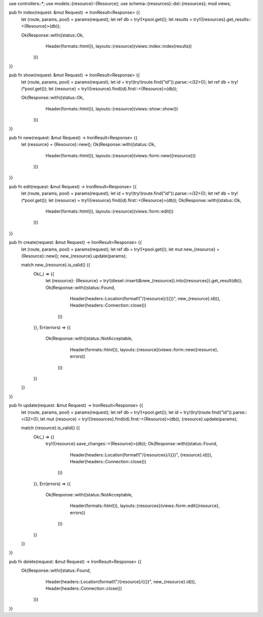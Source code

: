 use controllers::*;
use models::{resource}::{Resource};
use schema::{resources}::dsl::{resources};
mod views;

pub fn index(request: &mut Request) -> IronResult<Response> {{
    let (route, params, pool) = params(request);
    let ref db = try!(*pool.get());
    let results = try!({resources}.get_results::<{Resource}>(db));

    Ok(Response::with((status::Ok,
                       Header(formats::html()),
                       layouts::{resource}(views::index::index(results))
                      )))
}}

pub fn show(request: &mut Request) -> IronResult<Response> {{
    let (route, params, pool) = params(request);
    let id = try!(try!(route.find("id")).parse::<i32>());
    let ref db = try!(*pool.get());
    let {resource} = try!({resource}.find(id).first::<{Resource}>(db));

    Ok(Response::with((status::Ok,
                       Header(formats::html()),
                       layouts::{resource}(views::show::show())
                      )))
}}

pub fn new(request: &mut Request) -> IronResult<Response> {{
    let {resource} = {Resource}::new();
    Ok(Response::with((status::Ok,
                       Header(formats::html()),
                       layouts::{resource}(views::form::new({resource}))
                      )))
}}

pub fn edit(request: &mut Request) -> IronResult<Response> {{
    let (route, params, pool) = params(request);
    let id = try!(try!(route.find("id")).parse::<i32>());
    let ref db = try!(*pool.get());
    let {resource} = try!({resource}.find(id).first::<{Resource}>(db));
    Ok(Response::with((status::Ok,
                       Header(formats::html()),
                       layouts::{resource}(views::form::edit())
                      )))
}}

pub fn create(request: &mut Request) -> IronResult<Response> {{
    let (route, params, pool) = params(request);
    let ref db = try!(*pool.get());
    let mut new_{resource} = {Resource}::new();
    new_{resource}.update(params);

    match new_{resource}.is_valid() {{
        Ok(_) => {{
            let {resource}: {Resource} = try!(diesel::insert(&new_{resource}).into({resources}).get_result(db));
            Ok(Response::with((status::Found,
                               Header(headers::Location(format!("/{resource}/{{}}", new_{resource}.id))),
                               Header(headers::Connection::close())
                              )))
        }},
        Err(errors) => {{
            Ok(Response::with((status::NotAcceptable,
                               Header(formats::html()),
                               layouts::{resource}(views::form::new({resource}, errors))
                              )))
        }}
    }}
}}

pub fn update(request: &mut Request) -> IronResult<Response> {{
    let (route, params, pool) = params(request);
    let ref db = try!(*pool.get());
    let id = try!(try!(route.find("id")).parse::<i32>());
    let mut {resource} = try!({resources}.find(id).first::<{Resource}>(db));
    {resource}.update(params);

    match {resource}.is_valid() {{
        Ok(_) => {{
            try!({resource}.save_changes::<{Resource}>(db));
            Ok(Response::with((status::Found,
                               Header(headers::Location(format!("/{resources}/{{}}", {resource}.id))),
                               Header(headers::Connection::close())
                              )))
        }},
        Err(errors)  => {{
            Ok(Response::with((status::NotAcceptable,
                               Header(formats::html()),
                               layouts::{resources}(views::form::edit({resource}, errors))
                              )))
        }}
    }}
}}

pub fn delete(request: &mut Request) -> IronResult<Response> {{
     Ok(Response::with((status::Found,
                        Header(headers::Location(format!("/{resource}/{{}}", new_{resource}.id))),
                        Header(headers::Connection::close())
                       )))
}}

